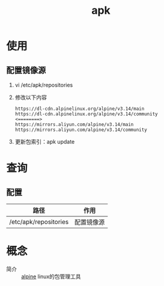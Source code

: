 :PROPERTIES:
:ID:       b7f51b4e-3a4b-4b4f-ab59-c57bb2b81a9b
:END:
#+title: apk

* 使用
** 配置镜像源
1. vi /etc/apk/repositories
2. 修改以下内容
   #+begin_example
   https://dl-cdn.alpinelinux.org/alpine/v3.14/main
   https://dl-cdn.alpinelinux.org/alpine/v3.14/community
   <========>
   https://mirrors.aliyun.com/alpine/v3.14/main
   https://mirrors.aliyun.com/alpine/v3.14/community
   #+end_example
3. 更新包索引：apk update


* 查询
** 配置
| 路径                  | 作用       |
|-----------------------+------------|
| /etc/apk/repositories | 配置镜像源 |

* 概念
- 简介 :: [[id:8a58da08-5d12-4ee2-8f18-4064148d04cb][alpine]] linux的包管理工具
